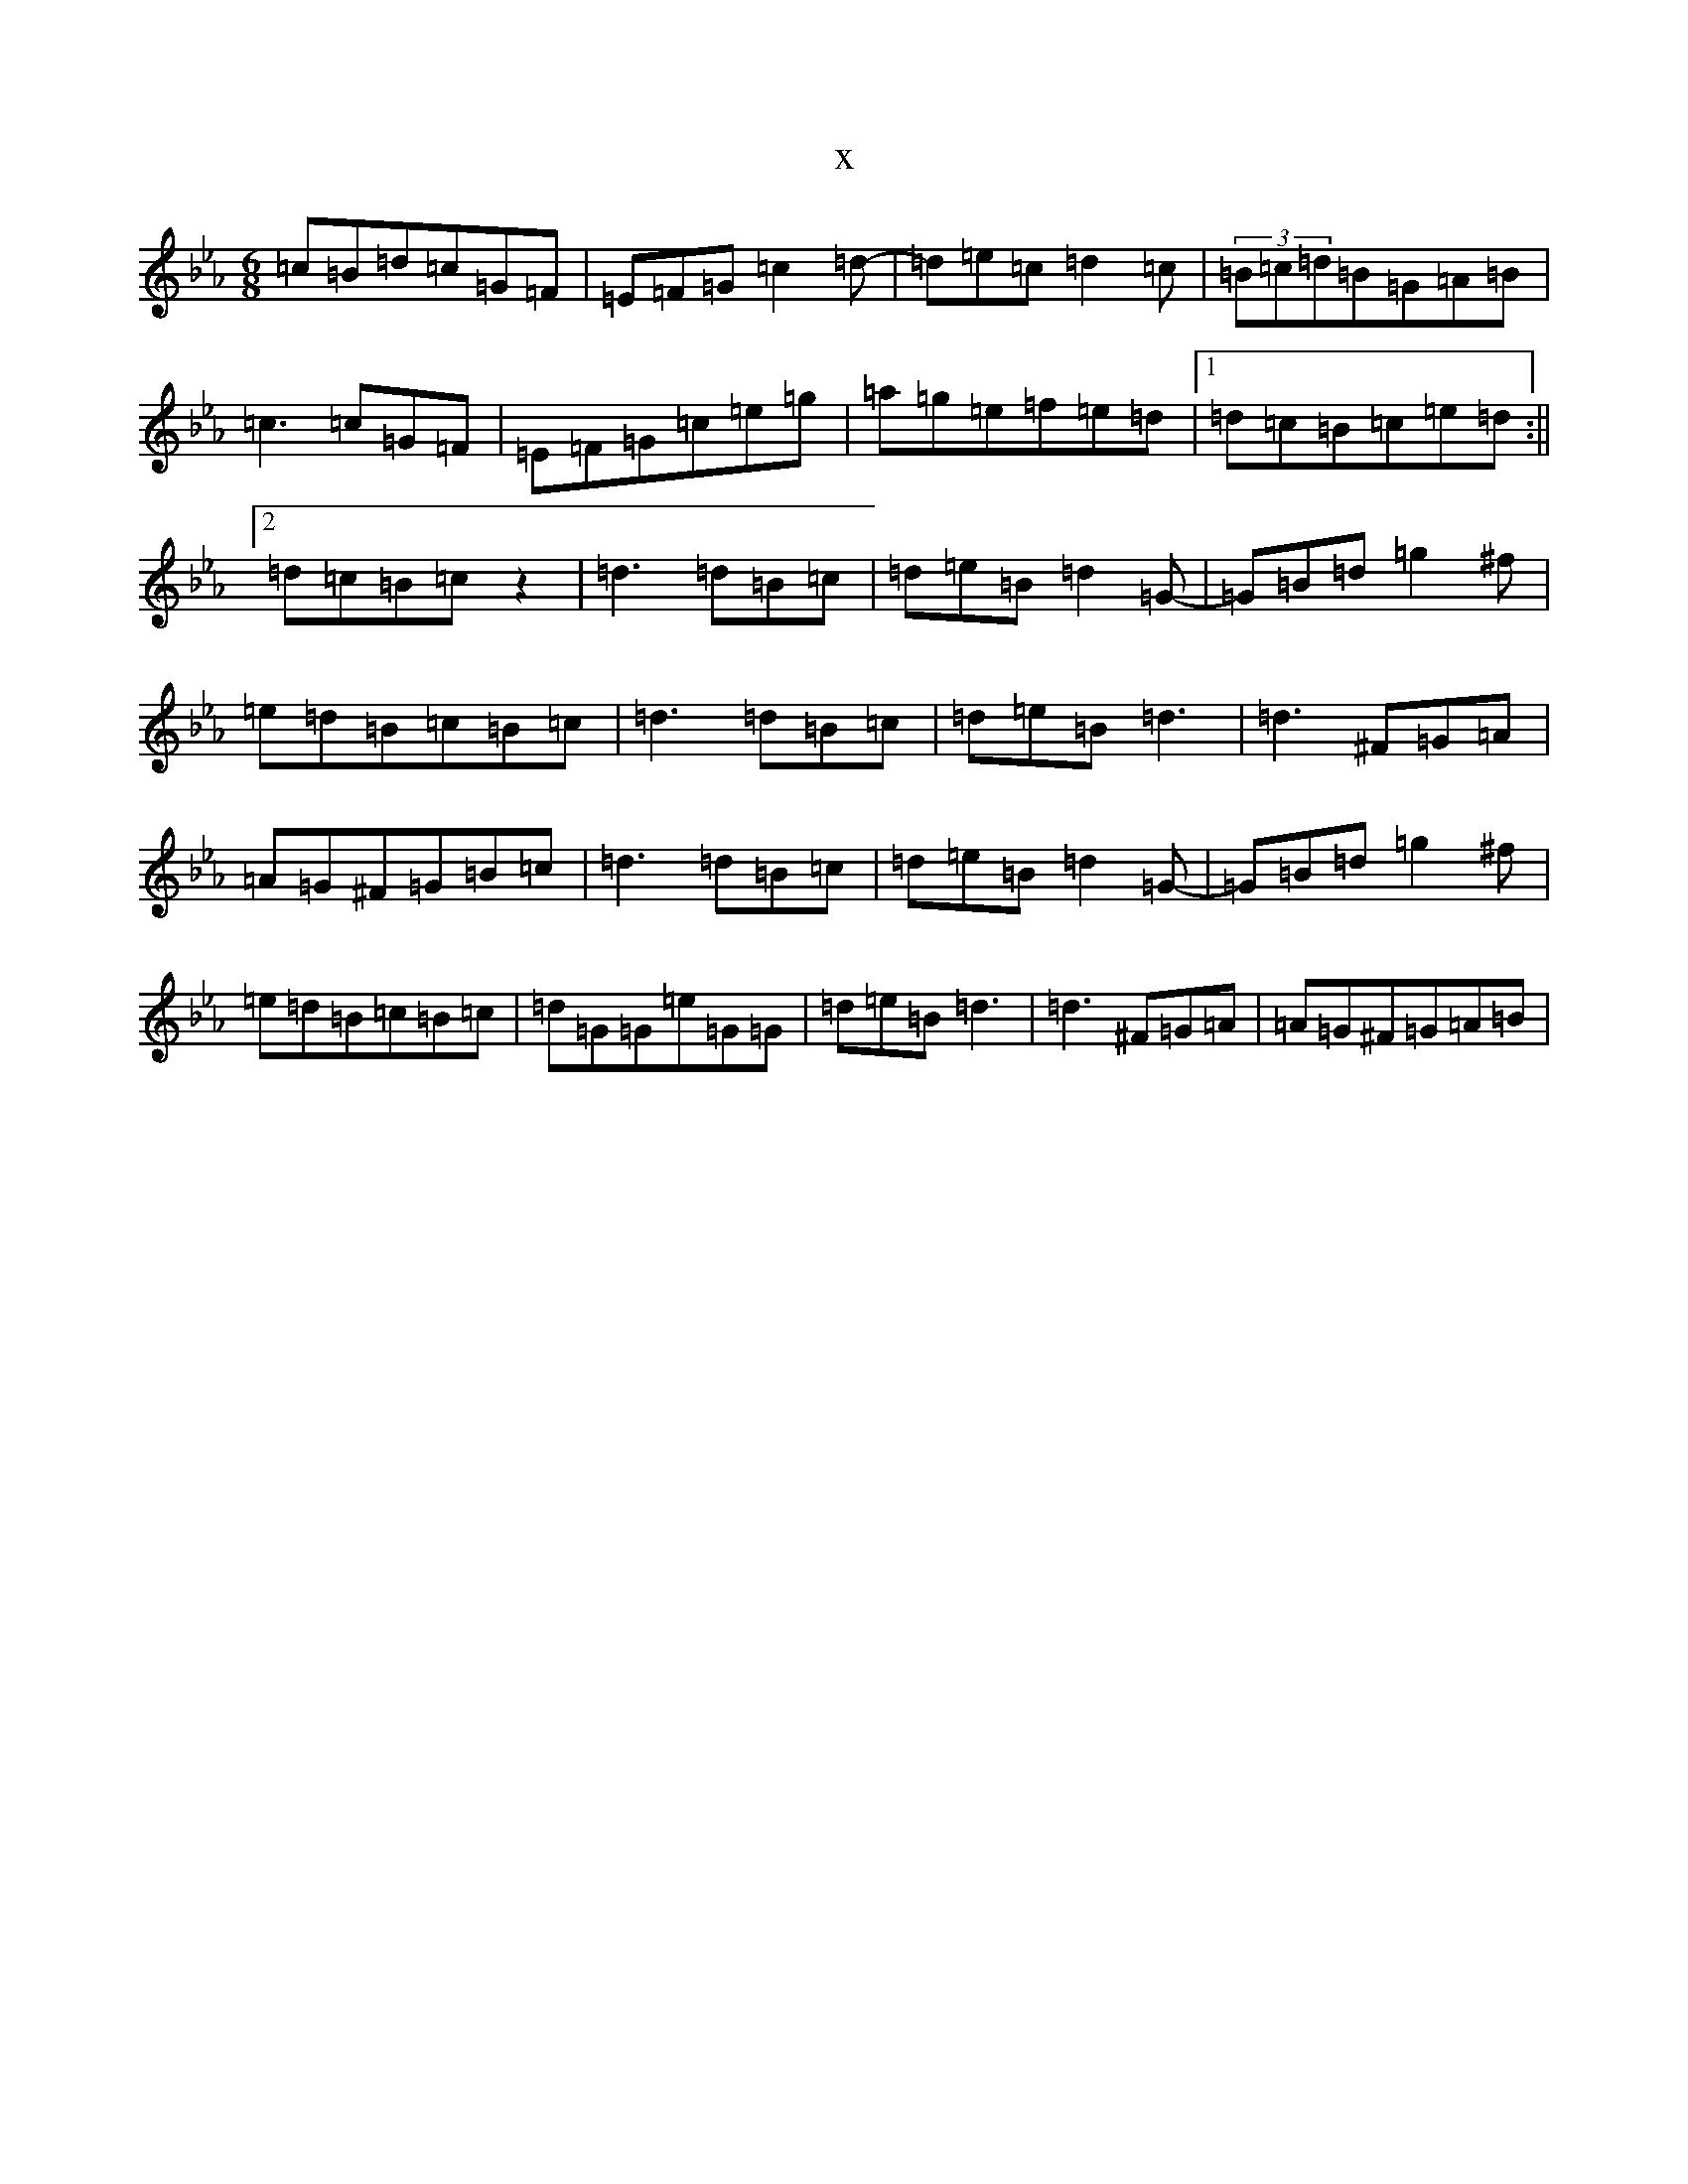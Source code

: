 X:11351
T:x
L:1/8
M:6/8
K: C minor
=c=B=d=c=G=F|=E=F=G=c2=d-|=d=e=c=d2=c|(3=B=c=d=B=G=A=B|=c3=c=G=F|=E=F=G=c=e=g|=a=g=e=f=e=d|1=d=c=B=c=e=d:||2=d=c=B=cz2|=d3=d=B=c|=d=e=B=d2=G-|=G=B=d=g2^f|=e=d=B=c=B=c|=d3=d=B=c|=d=e=B=d3|=d3^F=G=A|=A=G^F=G=B=c|=d3=d=B=c|=d=e=B=d2=G-|=G=B=d=g2^f|=e=d=B=c=B=c|=d=G=G=e=G=G|=d=e=B=d3|=d3^F=G=A|=A=G^F=G=A=B|